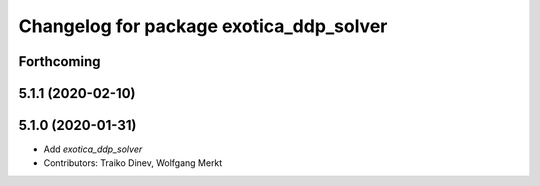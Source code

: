 ^^^^^^^^^^^^^^^^^^^^^^^^^^^^^^^^^^^^^^^^
Changelog for package exotica_ddp_solver
^^^^^^^^^^^^^^^^^^^^^^^^^^^^^^^^^^^^^^^^

Forthcoming
-----------

5.1.1 (2020-02-10)
------------------

5.1.0 (2020-01-31)
------------------
* Add `exotica_ddp_solver`
* Contributors: Traiko Dinev, Wolfgang Merkt
